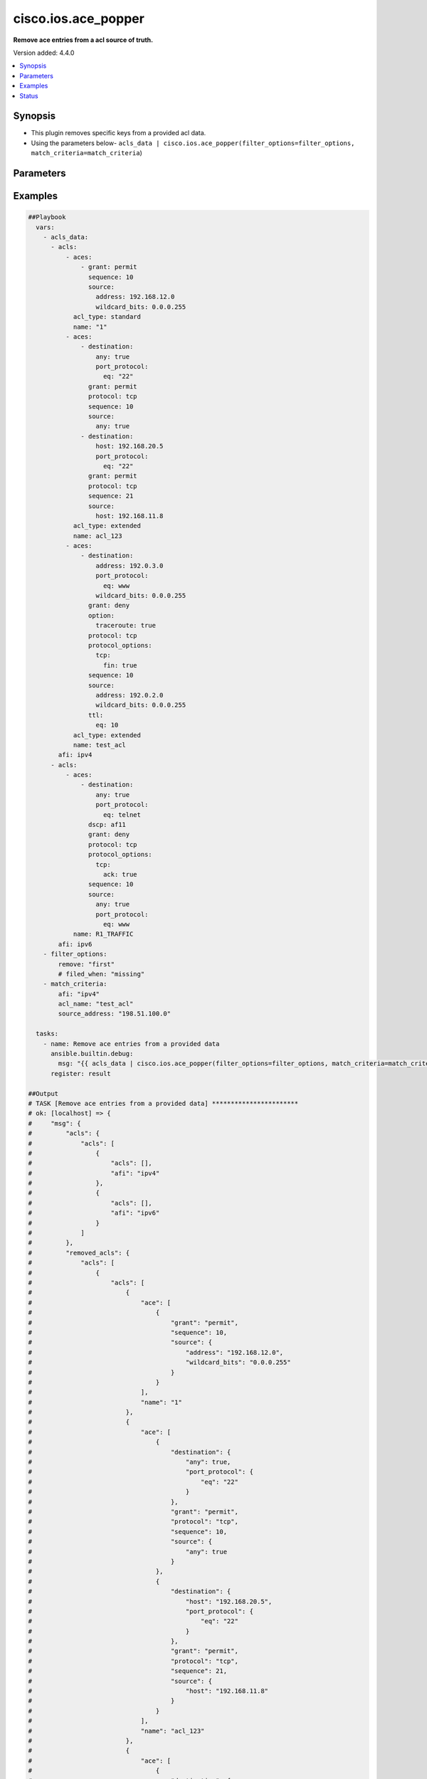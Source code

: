 .. _cisco.ios.ace_popper_filter:


********************
cisco.ios.ace_popper
********************

**Remove ace entries from a acl source of truth.**


Version added: 4.4.0

.. contents::
   :local:
   :depth: 1


Synopsis
--------
- This plugin removes specific keys from a provided acl data.
- Using the parameters below- ``acls_data | cisco.ios.ace_popper(filter_options=filter_options, match_criteria=match_criteria``)




Parameters
----------

.. raw:: html

    <table  border=0 cellpadding=0 class="documentation-table">
        <tr>
            <th colspan="2">Parameter</th>
            <th>Choices/<font color="blue">Defaults</font></th>
                <th>Configuration</th>
            <th width="100%">Comments</th>
        </tr>
            <tr>
                <td colspan="2">
                    <div class="ansibleOptionAnchor" id="parameter-"></div>
                    <b>data</b>
                    <a class="ansibleOptionLink" href="#parameter-" title="Permalink to this option"></a>
                    <div style="font-size: small">
                        <span style="color: purple">raw</span>
                         / <span style="color: red">required</span>
                    </div>
                </td>
                <td>
                </td>
                    <td>
                    </td>
                <td>
                        <div>This option represents a list of dictionaries of acls facts.</div>
                        <div>For example <code>acls_data | cisco.ios.ace_popper(filter_options=filter_options, match_criteria=match_criteria</code>), in this case <code>acls_data</code> represents this option.</div>
                </td>
            </tr>
            <tr>
                <td colspan="2">
                    <div class="ansibleOptionAnchor" id="parameter-"></div>
                    <b>filter_options</b>
                    <a class="ansibleOptionLink" href="#parameter-" title="Permalink to this option"></a>
                    <div style="font-size: small">
                        <span style="color: purple">dictionary</span>
                    </div>
                </td>
                <td>
                </td>
                    <td>
                    </td>
                <td>
                        <div>Specify the target keys to remove in list format.</div>
                </td>
            </tr>
                                <tr>
                    <td class="elbow-placeholder"></td>
                <td colspan="1">
                    <div class="ansibleOptionAnchor" id="parameter-"></div>
                    <b>failed_when</b>
                    <a class="ansibleOptionLink" href="#parameter-" title="Permalink to this option"></a>
                    <div style="font-size: small">
                        <span style="color: purple">string</span>
                    </div>
                </td>
                <td>
                        <ul style="margin: 0; padding: 0"><b>Choices:</b>
                                    <li><div style="color: blue"><b>missing</b>&nbsp;&larr;</div></li>
                                    <li>never</li>
                        </ul>
                </td>
                    <td>
                    </td>
                <td>
                        <div>Specify aggregate mask</div>
                </td>
            </tr>
            <tr>
                    <td class="elbow-placeholder"></td>
                <td colspan="1">
                    <div class="ansibleOptionAnchor" id="parameter-"></div>
                    <b>remove</b>
                    <a class="ansibleOptionLink" href="#parameter-" title="Permalink to this option"></a>
                    <div style="font-size: small">
                        <span style="color: purple">string</span>
                    </div>
                </td>
                <td>
                        <ul style="margin: 0; padding: 0"><b>Choices:</b>
                                    <li>first</li>
                                    <li><div style="color: blue"><b>all</b>&nbsp;&larr;</div></li>
                        </ul>
                </td>
                    <td>
                    </td>
                <td>
                        <div>Specify aggregate address</div>
                </td>
            </tr>
            <tr>
                    <td class="elbow-placeholder"></td>
                <td colspan="1">
                    <div class="ansibleOptionAnchor" id="parameter-"></div>
                    <b>sticky</b>
                    <a class="ansibleOptionLink" href="#parameter-" title="Permalink to this option"></a>
                    <div style="font-size: small">
                        <span style="color: purple">boolean</span>
                    </div>
                </td>
                <td>
                        <ul style="margin: 0; padding: 0"><b>Choices:</b>
                                    <li><div style="color: blue"><b>no</b>&nbsp;&larr;</div></li>
                                    <li>yes</li>
                        </ul>
                </td>
                    <td>
                    </td>
                <td>
                        <div>Specify aggregate mask</div>
                </td>
            </tr>

            <tr>
                <td colspan="2">
                    <div class="ansibleOptionAnchor" id="parameter-"></div>
                    <b>match_criteria</b>
                    <a class="ansibleOptionLink" href="#parameter-" title="Permalink to this option"></a>
                    <div style="font-size: small">
                        <span style="color: purple">dictionary</span>
                         / <span style="color: red">required</span>
                    </div>
                </td>
                <td>
                </td>
                    <td>
                    </td>
                <td>
                        <div>Specify the matching configuration of target keys and data attributes.</div>
                </td>
            </tr>
                                <tr>
                    <td class="elbow-placeholder"></td>
                <td colspan="1">
                    <div class="ansibleOptionAnchor" id="parameter-"></div>
                    <b>acl_name</b>
                    <a class="ansibleOptionLink" href="#parameter-" title="Permalink to this option"></a>
                    <div style="font-size: small">
                        <span style="color: purple">string</span>
                    </div>
                </td>
                <td>
                </td>
                    <td>
                    </td>
                <td>
                        <div>ACL name</div>
                </td>
            </tr>
            <tr>
                    <td class="elbow-placeholder"></td>
                <td colspan="1">
                    <div class="ansibleOptionAnchor" id="parameter-"></div>
                    <b>afi</b>
                    <a class="ansibleOptionLink" href="#parameter-" title="Permalink to this option"></a>
                    <div style="font-size: small">
                        <span style="color: purple">string</span>
                         / <span style="color: red">required</span>
                    </div>
                </td>
                <td>
                </td>
                    <td>
                    </td>
                <td>
                        <div>Specify afi</div>
                </td>
            </tr>
            <tr>
                    <td class="elbow-placeholder"></td>
                <td colspan="1">
                    <div class="ansibleOptionAnchor" id="parameter-"></div>
                    <b>destination_address</b>
                    <a class="ansibleOptionLink" href="#parameter-" title="Permalink to this option"></a>
                    <div style="font-size: small">
                        <span style="color: purple">string</span>
                    </div>
                </td>
                <td>
                </td>
                    <td>
                    </td>
                <td>
                        <div>Destination address of the ACE</div>
                </td>
            </tr>
            <tr>
                    <td class="elbow-placeholder"></td>
                <td colspan="1">
                    <div class="ansibleOptionAnchor" id="parameter-"></div>
                    <b>grant</b>
                    <a class="ansibleOptionLink" href="#parameter-" title="Permalink to this option"></a>
                    <div style="font-size: small">
                        <span style="color: purple">string</span>
                    </div>
                </td>
                <td>
                </td>
                    <td>
                    </td>
                <td>
                        <div>Grant type permit or deny</div>
                </td>
            </tr>
            <tr>
                    <td class="elbow-placeholder"></td>
                <td colspan="1">
                    <div class="ansibleOptionAnchor" id="parameter-"></div>
                    <b>protocol</b>
                    <a class="ansibleOptionLink" href="#parameter-" title="Permalink to this option"></a>
                    <div style="font-size: small">
                        <span style="color: purple">string</span>
                    </div>
                </td>
                <td>
                </td>
                    <td>
                    </td>
                <td>
                        <div>Protocol name</div>
                </td>
            </tr>
            <tr>
                    <td class="elbow-placeholder"></td>
                <td colspan="1">
                    <div class="ansibleOptionAnchor" id="parameter-"></div>
                    <b>sequence</b>
                    <a class="ansibleOptionLink" href="#parameter-" title="Permalink to this option"></a>
                    <div style="font-size: small">
                        <span style="color: purple">string</span>
                    </div>
                </td>
                <td>
                </td>
                    <td>
                    </td>
                <td>
                        <div>Sequence number of the ACE</div>
                </td>
            </tr>
            <tr>
                    <td class="elbow-placeholder"></td>
                <td colspan="1">
                    <div class="ansibleOptionAnchor" id="parameter-"></div>
                    <b>source_address</b>
                    <a class="ansibleOptionLink" href="#parameter-" title="Permalink to this option"></a>
                    <div style="font-size: small">
                        <span style="color: purple">string</span>
                    </div>
                </td>
                <td>
                </td>
                    <td>
                    </td>
                <td>
                        <div>Source address of the ACE</div>
                </td>
            </tr>

    </table>
    <br/>




Examples
--------

.. code-block:: yaml

    ##Playbook
      vars:
        - acls_data:
          - acls:
              - aces:
                  - grant: permit
                    sequence: 10
                    source:
                      address: 192.168.12.0
                      wildcard_bits: 0.0.0.255
                acl_type: standard
                name: "1"
              - aces:
                  - destination:
                      any: true
                      port_protocol:
                        eq: "22"
                    grant: permit
                    protocol: tcp
                    sequence: 10
                    source:
                      any: true
                  - destination:
                      host: 192.168.20.5
                      port_protocol:
                        eq: "22"
                    grant: permit
                    protocol: tcp
                    sequence: 21
                    source:
                      host: 192.168.11.8
                acl_type: extended
                name: acl_123
              - aces:
                  - destination:
                      address: 192.0.3.0
                      port_protocol:
                        eq: www
                      wildcard_bits: 0.0.0.255
                    grant: deny
                    option:
                      traceroute: true
                    protocol: tcp
                    protocol_options:
                      tcp:
                        fin: true
                    sequence: 10
                    source:
                      address: 192.0.2.0
                      wildcard_bits: 0.0.0.255
                    ttl:
                      eq: 10
                acl_type: extended
                name: test_acl
            afi: ipv4
          - acls:
              - aces:
                  - destination:
                      any: true
                      port_protocol:
                        eq: telnet
                    dscp: af11
                    grant: deny
                    protocol: tcp
                    protocol_options:
                      tcp:
                        ack: true
                    sequence: 10
                    source:
                      any: true
                      port_protocol:
                        eq: www
                name: R1_TRAFFIC
            afi: ipv6
        - filter_options:
            remove: "first"
            # filed_when: "missing"
        - match_criteria:
            afi: "ipv4"
            acl_name: "test_acl"
            source_address: "198.51.100.0"

      tasks:
        - name: Remove ace entries from a provided data
          ansible.builtin.debug:
            msg: "{{ acls_data | cisco.ios.ace_popper(filter_options=filter_options, match_criteria=match_criteria) }}"
          register: result

    ##Output
    # TASK [Remove ace entries from a provided data] ***********************
    # ok: [localhost] => {
    #     "msg": {
    #         "acls": {
    #             "acls": [
    #                 {
    #                     "acls": [],
    #                     "afi": "ipv4"
    #                 },
    #                 {
    #                     "acls": [],
    #                     "afi": "ipv6"
    #                 }
    #             ]
    #         },
    #         "removed_acls": {
    #             "acls": [
    #                 {
    #                     "acls": [
    #                         {
    #                             "ace": [
    #                                 {
    #                                     "grant": "permit",
    #                                     "sequence": 10,
    #                                     "source": {
    #                                         "address": "192.168.12.0",
    #                                         "wildcard_bits": "0.0.0.255"
    #                                     }
    #                                 }
    #                             ],
    #                             "name": "1"
    #                         },
    #                         {
    #                             "ace": [
    #                                 {
    #                                     "destination": {
    #                                         "any": true,
    #                                         "port_protocol": {
    #                                             "eq": "22"
    #                                         }
    #                                     },
    #                                     "grant": "permit",
    #                                     "protocol": "tcp",
    #                                     "sequence": 10,
    #                                     "source": {
    #                                         "any": true
    #                                     }
    #                                 },
    #                                 {
    #                                     "destination": {
    #                                         "host": "192.168.20.5",
    #                                         "port_protocol": {
    #                                             "eq": "22"
    #                                         }
    #                                     },
    #                                     "grant": "permit",
    #                                     "protocol": "tcp",
    #                                     "sequence": 21,
    #                                     "source": {
    #                                         "host": "192.168.11.8"
    #                                     }
    #                                 }
    #                             ],
    #                             "name": "acl_123"
    #                         },
    #                         {
    #                             "ace": [
    #                                 {
    #                                     "destination": {
    #                                         "address": "192.0.3.0",
    #                                         "port_protocol": {
    #                                             "eq": "www"
    #                                         },
    #                                         "wildcard_bits": "0.0.0.255"
    #                                     },
    #                                     "grant": "deny",
    #                                     "option": {
    #                                         "traceroute": true
    #                                     },
    #                                     "protocol": "tcp",
    #                                     "protocol_options": {
    #                                         "tcp": {
    #                                             "fin": true
    #                                         }
    #                                     },
    #                                     "sequence": 10,
    #                                     "source": {
    #                                         "address": "192.0.2.0",
    #                                         "wildcard_bits": "0.0.0.255"
    #                                     },
    #                                     "ttl": {
    #                                         "eq": 10
    #                                     }
    #                                 }
    #                             ],
    #                             "name": "test_acl"
    #                         }
    #                     ],
    #                     "afi": "ipv4"
    #                 },
    #                 {
    #                     "acls": [
    #                         {
    #                             "ace": [
    #                                 {
    #                                     "destination": {
    #                                         "any": true,
    #                                         "port_protocol": {
    #                                             "eq": "telnet"
    #                                         }
    #                                     },
    #                                     "dscp": "af11",
    #                                     "grant": "deny",
    #                                     "protocol": "tcp",
    #                                     "protocol_options": {
    #                                         "tcp": {
    #                                             "ack": true
    #                                         }
    #                                     },
    #                                     "sequence": 10,
    #                                     "source": {
    #                                         "any": true,
    #                                         "port_protocol": {
    #                                             "eq": "www"
    #                                         }
    #                                     }
    #                                 }
    #                             ],
    #                             "name": "R1_TRAFFIC"
    #                         }
    #                     ],
    #                     "afi": "ipv6"
    #                 }
    #             ]
    #         }
    #     }
    # }




Status
------


Authors
~~~~~~~

- Sagar Paul (@KB-perByte)


.. hint::
    Configuration entries for each entry type have a low to high priority order. For example, a variable that is lower in the list will override a variable that is higher up.
